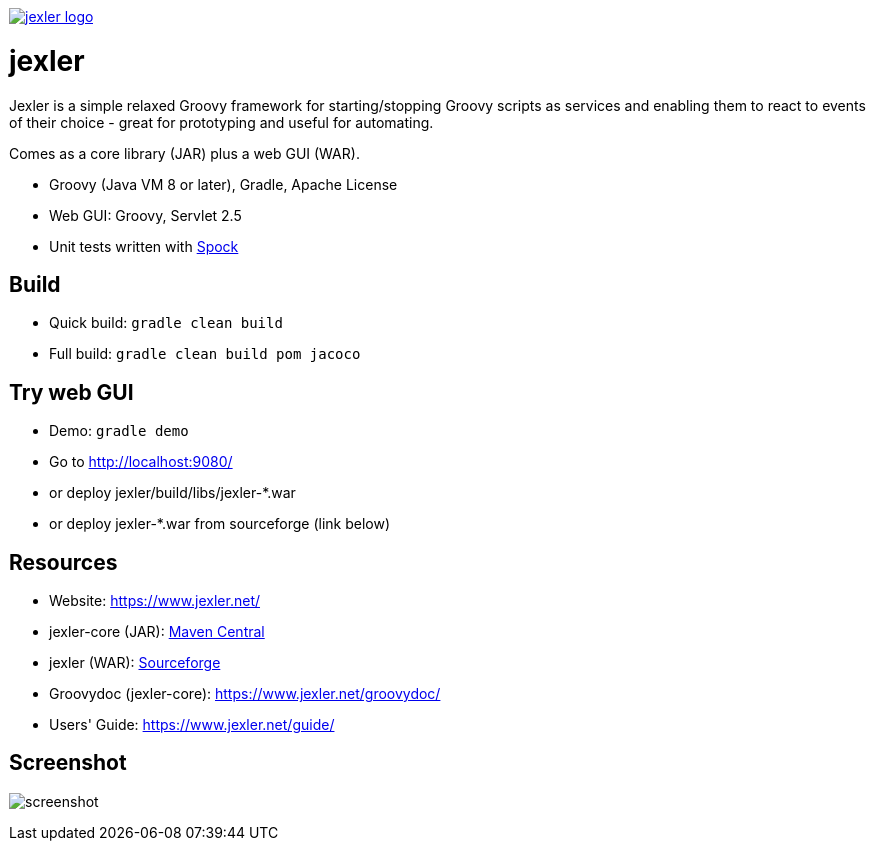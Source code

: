 image:https://www.jexler.net/jexler.jpg["jexler logo", link="https://www.jexler.net/"]

= jexler

Jexler is a simple relaxed Groovy framework for starting/stopping
Groovy scripts as services and enabling them to react to events
of their choice - great for prototyping and useful for automating.

Comes as a core library (JAR) plus a web GUI (WAR).

* Groovy (Java VM 8 or later), Gradle, Apache License
* Web GUI: Groovy, Servlet 2.5
* Unit tests written with https://code.google.com/p/spock/[Spock]

== Build

* Quick build: `gradle clean build`
* Full build: `gradle clean build pom jacoco`

== Try web GUI

* Demo: `gradle demo`
* Go to http://localhost:9080/
* or deploy jexler/build/libs/jexler-*.war
* or deploy jexler-*.war from sourceforge (link below)

== Resources

* Website: https://www.jexler.net/
* jexler-core (JAR): https://search.maven.org/#search%7Cga%7C1%7Cjexler-core[Maven Central]
* jexler (WAR): https://sourceforge.net/projects/jexler/[Sourceforge]
* Groovydoc (jexler-core): https://www.jexler.net/groovydoc/
* Users' Guide: https://www.jexler.net/guide/

== Screenshot

image:https://www.jexler.net/guide/jexler-gui.jpg[screenshot]
